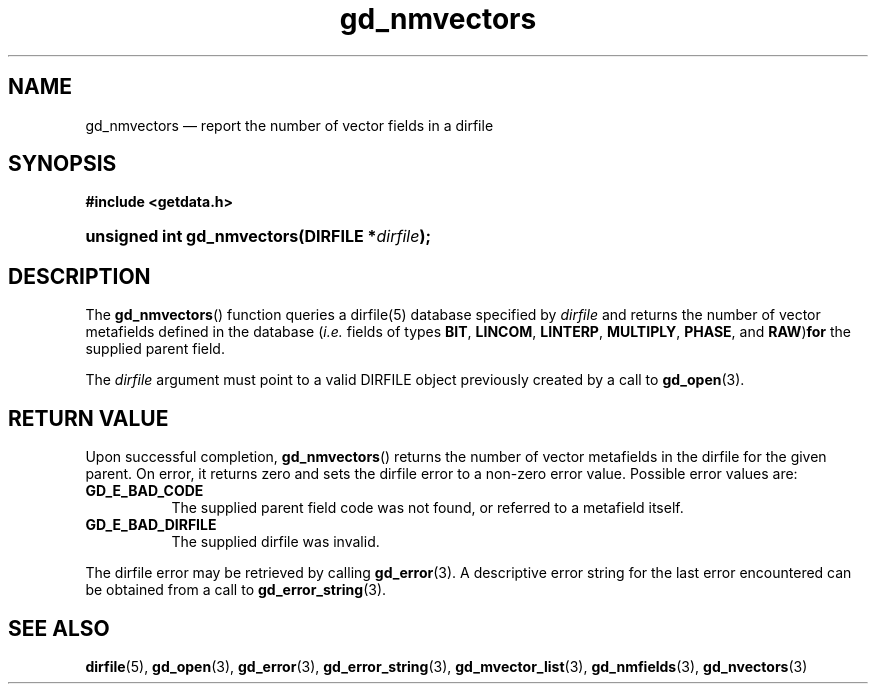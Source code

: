 .\" gd_nmvectors.3.  The gd_nmvectors man page.
.\"
.\" Copyright (C) 2008, 2010 D. V. Wiebe
.\"
.\""""""""""""""""""""""""""""""""""""""""""""""""""""""""""""""""""""""""
.\"
.\" This file is part of the GetData project.
.\"
.\" Permission is granted to copy, distribute and/or modify this document
.\" under the terms of the GNU Free Documentation License, Version 1.2 or
.\" any later version published by the Free Software Foundation; with no
.\" Invariant Sections, with no Front-Cover Texts, and with no Back-Cover
.\" Texts.  A copy of the license is included in the `COPYING.DOC' file
.\" as part of this distribution.
.\"
.TH gd_nmvectors 3 "16 July 2010" "Version 0.7.0" "GETDATA"
.SH NAME
gd_nmvectors \(em report the number of vector fields in a dirfile
.SH SYNOPSIS
.B #include <getdata.h>
.HP
.nh
.ad l
.BI "unsigned int gd_nmvectors(DIRFILE *" dirfile );
.hy
.ad n
.SH DESCRIPTION
The
.BR gd_nmvectors ()
function queries a dirfile(5) database specified by
.I dirfile
and returns the number of vector metafields defined in the database
.RI ( i.e.
fields of types
.BR BIT ", " LINCOM ", " LINTERP ", " MULTIPLY ", " PHASE ", and " RAW ) for
the supplied parent field.

The 
.I dirfile
argument must point to a valid DIRFILE object previously created by a call to
.BR gd_open (3).

.SH RETURN VALUE
Upon successful completion,
.BR gd_nmvectors ()
returns the number of vector metafields in the dirfile for the given parent.  On
error, it returns zero and sets the dirfile error to a non-zero error value.
Possible error values are:
.TP 8
.B GD_E_BAD_CODE
The supplied parent field code was not found, or referred to a metafield itself.
.TP
.B GD_E_BAD_DIRFILE
The supplied dirfile was invalid.
.P
The dirfile error may be retrieved by calling
.BR gd_error (3).
A descriptive error string for the last error encountered can be obtained from
a call to
.BR gd_error_string (3).
.SH SEE ALSO
.BR dirfile (5),
.BR gd_open (3),
.BR gd_error (3),
.BR gd_error_string (3),
.BR gd_mvector_list (3),
.BR gd_nmfields (3),
.BR gd_nvectors (3)

